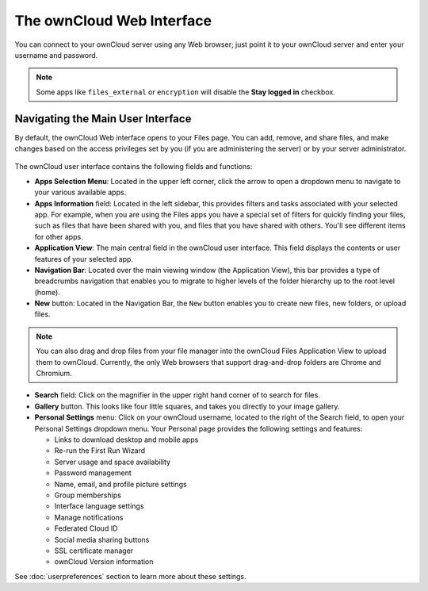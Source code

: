 ==========================
The ownCloud Web Interface
==========================

You can connect to your ownCloud server using any Web browser; just point it to 
your ownCloud server and enter your username and password.

  .. figure:: images/oc_connect.png
     :alt: ownCloud login screen.

.. note:: Some apps like ``files_external`` or ``encryption`` will disable 
   the **Stay logged in** checkbox.

Navigating the Main User Interface
----------------------------------

By default, the ownCloud Web interface opens to your Files page. You can add, 
remove, and share files, and make changes based on the access privileges set by 
you (if you are administering the server) or by your server administrator.

.. figure:: images/files_page.png
     :scale: 75%
     :alt: The main Files view.

The ownCloud user interface contains the following fields and functions:

* **Apps Selection Menu**: Located in the upper left corner, click the arrow to 
  open a dropdown menu to navigate to your various available apps.
  
* **Apps Information** field: Located in the left sidebar, this provides 
  filters and tasks associated with your selected app.  For example, when you 
  are using the Files apps you have a special set of filters for quickly 
  finding your files, such as files that have been shared with you, and files 
  that you have shared with others. You'll see different items for other apps.

* **Application View**: The main central field in the ownCloud user interface.
  This field displays the contents or user features of your selected app.

* **Navigation Bar**: Located over the main viewing window (the Application
  View), this bar provides a type of breadcrumbs navigation that enables you to
  migrate to higher levels of the folder hierarchy up to the root level (home).

* **New** button: Located in the Navigation Bar, the ``New`` button
  enables you to create new files, new folders, or upload files.

.. note:: You can also drag and drop files from your file manager into the 
   ownCloud Files Application View to upload them to ownCloud. Currently, 
   the only Web browsers that support drag-and-drop folders are Chrome and 
   Chromium.

* **Search** field: Click on the magnifier in the upper right hand corner of 
  to search for files.
  
* **Gallery** button. This looks like four little squares, and takes you 
  directly to your image gallery.   

* **Personal Settings** menu: Click on your ownCloud username, located to the 
  right of the Search field, to open your Personal Settings dropdown menu. Your 
  Personal page provides the following settings and features:

  * Links to download desktop and mobile apps
  * Re-run the First Run Wizard
  * Server usage and space availability
  * Password management
  * Name, email, and profile picture settings
  * Group memberships
  * Interface language settings
  * Manage notifications
  * Federated Cloud ID
  * Social media sharing buttons
  * SSL certificate manager
  * ownCloud Version information

See :doc:`userpreferences` section to learn more about these settings.
